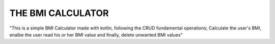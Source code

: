 #############
THE BMI CALCULATOR
#############

"This is a simple BMI Calculator made with kotlin, following the CRUD fundamental operations; Calculate the user's BMI, enalbe the user read his or her BMI value and finally, delete unwanted BMI values"
